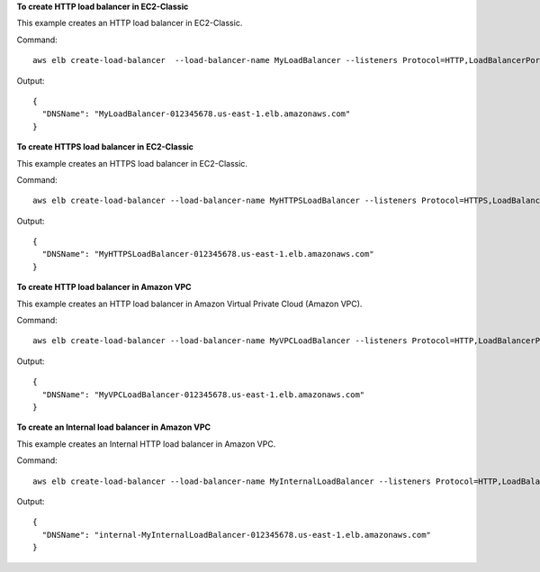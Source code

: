 **To create HTTP load balancer in EC2-Classic**

This example creates an HTTP load balancer in EC2-Classic.

Command::

  aws elb create-load-balancer  --load-balancer-name MyLoadBalancer --listeners Protocol=HTTP,LoadBalancerPort=80,InstanceProtocol=HTTP,InstancePort=80  --availability-zones us-east-1a us-east-1b

Output::

  {
    "DNSName": "MyLoadBalancer-012345678.us-east-1.elb.amazonaws.com"
  }

**To create HTTPS load balancer in EC2-Classic**

This example creates an HTTPS load balancer in EC2-Classic.

Command::

  aws elb create-load-balancer --load-balancer-name MyHTTPSLoadBalancer --listeners Protocol=HTTPS,LoadBalancerPort=443,InstanceProtocol=HTTPS,InstancePort=443,SSLCertificateId=arn:aws:iam::012345678901:server-certificate/scert  --availability-zones us-east-1a us-east-1b

Output::

  {
    "DNSName": "MyHTTPSLoadBalancer-012345678.us-east-1.elb.amazonaws.com"
  }

**To create HTTP load balancer in Amazon VPC**

This example creates an HTTP load balancer in Amazon Virtual Private Cloud (Amazon VPC).

Command::

  aws elb create-load-balancer --load-balancer-name MyVPCLoadBalancer --listeners Protocol=HTTP,LoadBalancerPort=80,InstanceProtocol=HTTP,InstancePort=80 --subnets subnet-15aaab61 --security-groups sg-a61988c3

Output::

  {
    "DNSName": "MyVPCLoadBalancer-012345678.us-east-1.elb.amazonaws.com"
  }

**To create an Internal load balancer in Amazon VPC**

This example creates an Internal HTTP load balancer in Amazon VPC.

Command::

  aws elb create-load-balancer --load-balancer-name MyInternalLoadBalancer --listeners Protocol=HTTP,LoadBalancerPort=80,InstanceProtocol=HTTP,InstancePort=80 --subnets subnet-a85db0df --scheme internal --security-groups sg-a61988c3

Output::

  {
    "DNSName": "internal-MyInternalLoadBalancer-012345678.us-east-1.elb.amazonaws.com"
  }

